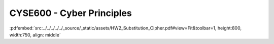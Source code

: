 ==========================
CYSE600 - Cyber Principles
==========================

:pdfembed:`src:../../../../../_source/_static/assets/HW2_Substitution_Cipher.pdf#view=Fit&toolbar=1, height:800, width:750, align: middle`
